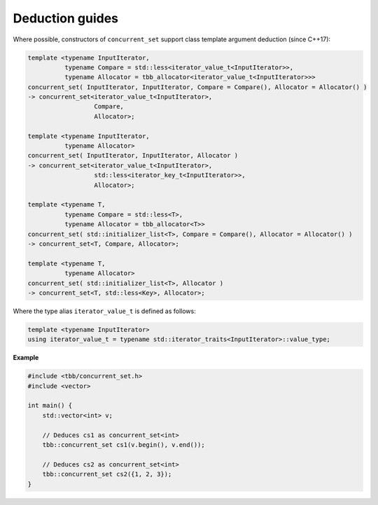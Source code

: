 ================
Deduction guides
================

Where possible, constructors of ``concurrent_set`` support class template argument
deduction (since C++17):

.. code:: cpp

    template <typename InputIterator,
              typename Compare = std::less<iterator_value_t<InputIterator>>,
              typename Allocator = tbb_allocator<iterator_value_t<InputIterator>>>
    concurrent_set( InputIterator, InputIterator, Compare = Compare(), Allocator = Allocator() )
    -> concurrent_set<iterator_value_t<InputIterator>,
                      Compare,
                      Allocator>;

    template <typename InputIterator,
              typename Allocator>
    concurrent_set( InputIterator, InputIterator, Allocator )
    -> concurrent_set<iterator_value_t<InputIterator>,
                      std::less<iterator_key_t<InputIterator>>,
                      Allocator>;

    template <typename T,
              typename Compare = std::less<T>,
              typename Allocator = tbb_allocator<T>>
    concurrent_set( std::initializer_list<T>, Compare = Compare(), Allocator = Allocator() )
    -> concurrent_set<T, Compare, Allocator>;

    template <typename T,
              typename Allocator>
    concurrent_set( std::initializer_list<T>, Allocator )
    -> concurrent_set<T, std::less<Key>, Allocator>;

Where the type alias ``iterator_value_t`` is defined as follows:

.. code:: cpp

    template <typename InputIterator>
    using iterator_value_t = typename std::iterator_traits<InputIterator>::value_type;

**Example**

.. code:: cpp

    #include <tbb/concurrent_set.h>
    #include <vector>

    int main() {
        std::vector<int> v;

        // Deduces cs1 as concurrent_set<int>
        tbb::concurrent_set cs1(v.begin(), v.end());

        // Deduces cs2 as concurrent_set<int>
        tbb::concurrent_set cs2({1, 2, 3});
    }
